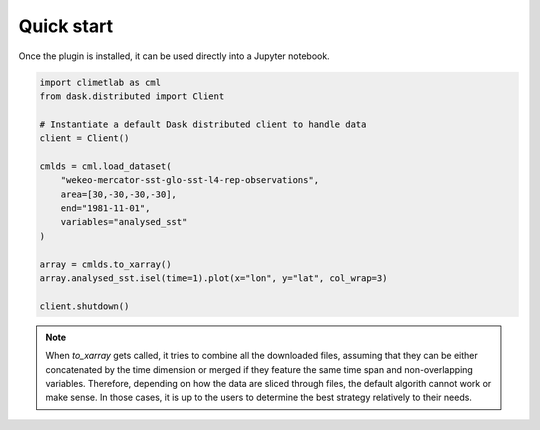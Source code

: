 Quick start
===========

Once the plugin is installed, it can be used directly into a Jupyter notebook.


.. code-block:: python

    import climetlab as cml
    from dask.distributed import Client

    # Instantiate a default Dask distributed client to handle data
    client = Client()

    cmlds = cml.load_dataset(
        "wekeo-mercator-sst-glo-sst-l4-rep-observations",
        area=[30,-30,-30,-30],
        end="1981-11-01",
        variables="analysed_sst"
    )

    array = cmlds.to_xarray()
    array.analysed_sst.isel(time=1).plot(x="lon", y="lat", col_wrap=3)

    client.shutdown()

.. image:: ../images/plot.png
    :width: 400

.. note::
    When `to_xarray` gets called, it tries to combine all the downloaded files, assuming that they can be either
    concatenated by the time dimension or merged if they feature the same time span and non-overlapping variables.
    Therefore, depending on how the data are sliced through files, the default algorith cannot work or make sense.
    In those cases, it is up to the users to determine the best strategy relatively to their needs.
